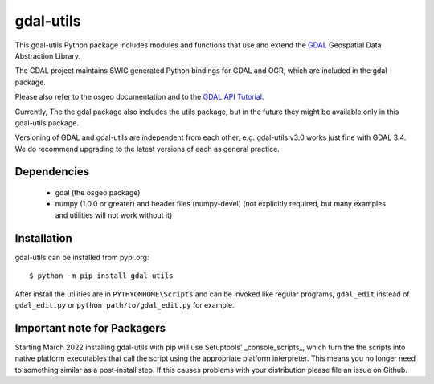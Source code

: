 gdal-utils
=============

This gdal-utils Python package includes modules and functions that use and
extend the GDAL_ Geospatial Data Abstraction Library.

The GDAL project maintains SWIG generated Python bindings for GDAL and OGR,
which are included in the gdal package.

Please also refer to the osgeo documentation and to the `GDAL API Tutorial`_.

Currently, The the gdal package also includes the utils package,
but in the future they might be available only in this gdal-utils package.

Versioning of GDAL and gdal-utils are independent from each other, e.g.
gdal-utils v3.0 works just fine with GDAL 3.4. We do recommend upgrading to
the latest versions of each as general practice.


Dependencies
------------

 * gdal (the osgeo package)
 * numpy (1.0.0 or greater) and header files (numpy-devel) (not explicitly
   required, but many examples and utilities will not work without it)


Installation
------------

gdal-utils can be installed from pypi.org::

  $ python -m pip install gdal-utils

After install the utilities are in ``PYTHYONHOME\Scripts`` and can be
invoked like regular programs, ``gdal_edit`` instead of ``gdal_edit.py`` or
``python path/to/gdal_edit.py`` for example.


Important note for Packagers
----------------------------

Starting March 2022 installing gdal-utils with pip will use Setuptools'
_console_scripts_, which turn the the scripts into native platform
executables that call the script using the appropriate platform interpreter.
This means you no longer need to something similar as a post-install step.
If this causes problems with your distribution please file an issue on
Github.


.. _GDAL API Tutorial: https://gdal.org/tutorials/
.. _GDAL: http://www.gdal.org
